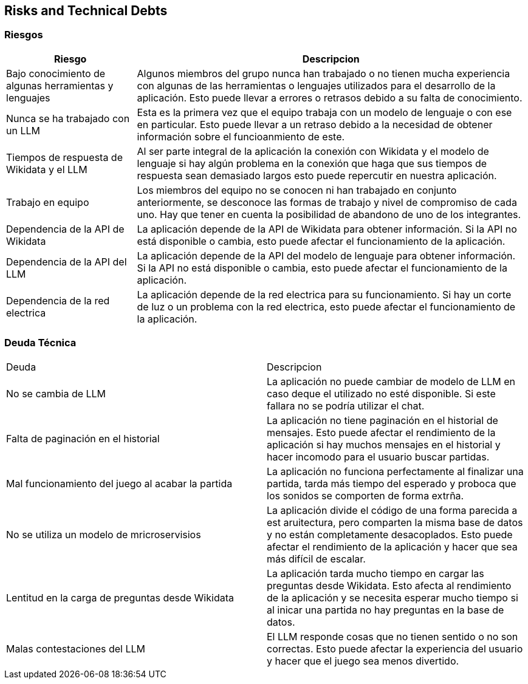ifndef::imagesdir[:imagesdir: ../images]

[[section-technical-risks]]
== Risks and Technical Debts


ifdef::arc42help[]
[role="arc42help"]
****
.Contents
A list of identified technical risks or technical debts, ordered by priority

.Motivation
“Risk management is project management for grown-ups” (Tim Lister, Atlantic Systems Guild.) 

This should be your motto for systematic detection and evaluation of risks and technical debts in the architecture, which will be needed by management stakeholders (e.g. project managers, product owners) as part of the overall risk analysis and measurement planning.

.Form
List of risks and/or technical debts, probably including suggested measures to minimize, mitigate or avoid risks or reduce technical debts.


.Further Information

See https://docs.arc42.org/section-11/[Risks and Technical Debt] in the arc42 documentation.

****
endif::arc42help[]

=== Riesgos
[options="header",cols="1,3"]
|===
|Riesgo|Descripcion
| Bajo conocimiento de algunas herramientas y lenguajes| Algunos miembros del grupo nunca han trabajado o no tienen mucha experiencia con algunas de las herramientas o lenguajes utilizados para el desarrollo de la aplicación. Esto puede llevar a errores o retrasos debido a su falta de conocimiento.
| Nunca se ha trabajado con un LLM | Esta es la primera vez que el equipo trabaja con un modelo de lenguaje o con ese en particular. Esto puede llevar a un retraso debido a la necesidad de obtener información sobre el funcioanmiento de este.
| Tiempos de respuesta de Wikidata y el LLM | Al ser parte integral de la aplicación la conexión con Wikidata y el modelo de lenguaje si hay algún problema en la conexión que haga que sus tiempos de respuesta sean demasiado largos esto puede repercutir en nuestra aplicación. 
|Trabajo en equipo | Los miembros del equipo no se conocen ni han trabajado en conjunto anteriormente, se desconoce las formas de trabajo y nivel de compromiso de cada uno. Hay que tener en cuenta la posibilidad de abandono de uno de los integrantes.
| Dependencia de la API de Wikidata | La aplicación depende de la API de Wikidata para obtener información. Si la API no está disponible o cambia, esto puede afectar el funcionamiento de la aplicación.
| Dependencia de la API del LLM | La aplicación depende de la API del modelo de lenguaje para obtener información. Si la API no está disponible o cambia, esto puede afectar el funcionamiento de la aplicación.
| Dependencia de la red electrica | La aplicación depende de la red electrica para su funcionamiento. Si hay un corte de luz o un problema con la red electrica, esto puede afectar el funcionamiento de la aplicación.
|===

=== Deuda Técnica
|===
|Deuda|Descripcion
| No se cambia de LLM| La aplicación no puede cambiar de modelo de LLM en caso deque el utilizado no esté disponible. Si este fallara no se podría utilizar el chat.
| Falta de paginación en el historial| La aplicación no tiene paginación en el historial de mensajes. Esto puede afectar el rendimiento de la aplicación si hay muchos mensajes en el historial y hacer incomodo para el usuario buscar partidas.
| Mal funcionamiento del juego al acabar la partida | La aplicación no funciona perfectamente al finalizar una partida, tarda más tiempo del esperado y proboca que los sonidos se comporten de forma extrña.
| No se utiliza un modelo de mricroservisios| La aplicación divide el código de una forma parecida a est aruitectura, pero comparten la misma base de datos y no están completamente desacoplados. Esto puede afectar el rendimiento de la aplicación y hacer que sea más difícil de escalar.
| Lentitud en la carga de preguntas desde Wikidata | La aplicación tarda mucho tiempo en cargar las preguntas desde Wikidata. Esto afecta al rendimiento de la aplicación y se necesita esperar mucho tiempo si al inicar una partida no hay preguntas en la base de datos.
| Malas contestaciones del LLM | El LLM responde cosas que no tienen sentido o no son correctas. Esto puede afectar la experiencia del usuario y hacer que el juego sea menos divertido.

|===